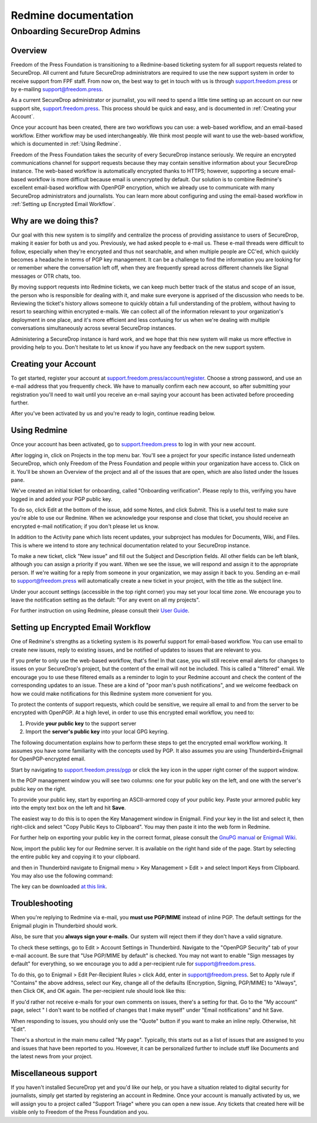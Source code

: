 Redmine documentation
=====================

.. _Onboarding SecureDrop Admins:

Onboarding SecureDrop Admins
----------------------------

.. _Overview:

Overview
^^^^^^^^

Freedom of the Press Foundation is transitioning to a Redmine-based
ticketing system for all support requests related to SecureDrop. All
current and future SecureDrop administrators are required to use the new
support system in order to receive support from FPF staff. From now on,
the best way to get in touch with us is through
`support.freedom.press <https://support.freedom.press>`_
or by e-mailing support@freedom.press.

As a current SecureDrop administrator or journalist, you will need to
spend a little time setting up an account on our new support site,
`support.freedom.press <https://support.freedom.press>`_.
This process should be quick and easy, and is documented in
:ref:`Creating your Account`.

Once your account has been created, there are two workflows you can use:
a web-based workflow, and an email-based workflow. Either workflow may
be used interchangeably. We think most people will want to use the
web-based workflow, which is documented in :ref:`Using Redmine`.

Freedom of the Press Foundation takes the security of every SecureDrop
instance seriously. We require an encrypted communications channel for
support requests because they may contain sensitive information about
your SecureDrop instance. The web-based workflow is automatically
encrypted thanks to HTTPS; however, supporting a secure email-based
workflow is more difficult because email is unencrypted by default. Our
solution is to combine Redmine's excellent email-based workflow with
OpenPGP encryption, which we already use to communicate with many
SecureDrop administrators and journalists. You can learn more about
configuring and using the email-based workflow in
:ref:`Setting up Encrypted Email Workflow`.

.. _Why are we doing this?:

Why are we doing this?
^^^^^^^^^^^^^^^^^^^^^^

Our goal with this new system is to simplify and centralize the process
of providing assistance to users of SecureDrop, making it easier for
both us and you. Previously, we had asked people to e-mail us. These
e-mail threads were difficult to follow, especially when they're
encrypted and thus not searchable, and when multiple people are CC'ed,
which quickly becomes a headache in terms of PGP key management. It can
be a challenge to find the information you are looking for or remember
where the conversation left off, when they are frequently spread across
different channels like Signal messages or OTR chats, too.

By moving support requests into Redmine tickets, we can keep much better
track of the status and scope of an issue, the person who is responsible
for dealing with it, and make sure everyone is apprised of the
discussion who needs to be. Reviewing the ticket's history allows
someone to quickly obtain a full understanding of the problem, without
having to resort to searching within encrypted e-mails. We can collect
all of the information relevant to your organization's deployment in one
place, and it's more efficient and less confusing for us when we're
dealing with multiple conversations simultaneously across several
SecureDrop instances.

Administering a SecureDrop instance is hard work, and we hope that this
new system will make us more effective in providing help to you. Don't
hesitate to let us know if you have any feedback on the new support
system.

.. _Creating your Account:

Creating your Account
^^^^^^^^^^^^^^^^^^^^^

To get started, register your account at
`support.freedom.press/account/register <https://support.freedom.press/account/register>`_.
Choose a strong password, and use an e-mail address that you frequently
check. We have to manually confirm each new account, so after submitting
your registration you'll need to wait until you receive an e-mail saying
your account has been activated before proceeding further.

|Registration|
|Activation|

After you've been activated by us and you're ready to login, continue
reading below.

.. _Using Redmine:

Using Redmine
^^^^^^^^^^^^^

Once your account has been activated, go to
`support.freedom.press <https://support.freedom.press>`_
to log in with your new account.

|Login|
|Home|

After logging in, click on Projects in the top menu bar. You'll see a
project for your specific instance listed underneath SecureDrop, which
only Freedom of the Press Foundation and people within your organization
have access to. Click on it. You'll be shown an Overview of the project
and all of the issues that are open, which are also listed under the
Issues pane.

We've created an initial ticket for onboarding, called "Onboarding
verification". Please reply to this, verifying you have logged in and
added your PGP public key.

To do so, click Edit at the bottom of the issue, add some Notes, and
click Submit. This is a useful test to make sure you're able to use our
Redmine. When we acknowledge your response and close that ticket, you
should receive an encrypted e-mail notification; if you don't please let
us know.

In addition to the Activity pane which lists recent updates, your
subproject has modules for Documents, Wiki, and Files. This is where we
intend to store any technical documentation related to your SecureDrop
instance.

To make a new ticket, click "New issue" and fill out the Subject and
Description fields. All other fields can be left blank, although you can
assign a priority if you want. When we see the issue, we will respond
and assign it to the appropriate person. If we're waiting for a reply
from someone in your organization, we may assign it back to you. Sending
an e-mail to support@freedom.press will automatically create a new
ticket in your project, with the title as the subject line.

Under your account settings (accessible in the top right corner) you may
set your local time zone. We encourage you to leave the notification
setting as the default: "For any event on all my projects".

For further instruction on using Redmine, please consult their `User
Guide <https://www.redmine.org/projects/redmine/wiki/User_Guide>`_.


.. _Setting up Encrypted Email Workflow:

Setting up Encrypted Email Workflow
^^^^^^^^^^^^^^^^^^^^^^^^^^^^^^^^^^^

One of Redmine's strengths as a ticketing system is its powerful support
for email-based workflow. You can use email to create new issues, reply
to existing issues, and be notified of updates to issues that are
relevant to you.

If you prefer to only use the web-based workflow, that's fine! In that
case, you will still receive email alerts for changes to issues on your
SecureDrop's project, but the content of the email will not be included.
This is called a "filtered" email. We encourage you to use these
filtered emails as a reminder to login to your Redmine account and check
the content of the corresponding updates to an issue. These are a kind
of "poor man's push notifications", and we welcome feedback on how we
could make notifications for this Redmine system more convenient for
you.

|FilteredEmail|

To protect the contents of support requests, which could be sensitive,
we require all email to and from the server to be encrypted with
OpenPGP. At a high level, in order to use this encrypted email workflow,
you need to:

1. Provide **your public key** to the support server
2. Import the **server's public key** into your local GPG keyring.

The following documentation explains how to perform these steps to get
the encrypted email workflow working. It assumes you have some
familiarity with the concepts used by PGP. It also assumes you are using
Thunderbird+Enigmail for OpenPGP-encrypted email.

Start by navigating to
`support.freedom.press/pgp <https://support.freedom.press/pgp>`_ or
click the key icon in the upper right corner of the support window.

|PGPicon|

In the PGP management window you will see two columns: one for your
public key on the left, and one with the server's public key on the
right.

|PGPsettings|

To provide your public key, start by exporting an ASCII-armored copy of
your public key. Paste your armored public key into the empty text box
on the left and hit **Save**.

The easiest way to do this is to open the Key Management window in Enigmail.
Find your key in the list and select it, then right-click and select "Copy
Public Keys to Clipboard". You may then paste it into the web form in Redmine.

For further help on exporting your public key in the correct format, please
consult the `GnuPG manual <https://www.gnupg.org/gph/en/manual/x56.html>`_ or
`Enigmail Wiki <https://enigmail.wiki/Key_Management#Distributing_your_public_key>`_.

Now, import the public key for our Redmine server. It is available on
the right hand side of the page. Start by selecting the entire public
key and copying it to your clipboard.

.. todo::  Provide a variety of mechanisms for importing the public key, either
   described here or with links to external documentation.

and then in Thunderbird navigate to Enigmail menu > Key Management >
Edit > and select Import Keys from Clipboard. You may also use the
following command:

.. todo:: The following key is a testing key, so this command is only a
   placeholder until the transition to a live key. DO NOT upload this key to
   keyservers.

    gpg --keyserver keys.gnupg.net --recv-keys
    5F7B9C54E9B27164909EDA6693359153A3BD4560

The key can be downloaded `at this
link <https://freedom.press/sites/default/files/redmine_key.asc>`_.

.. _Troubleshooting:

Troubleshooting
^^^^^^^^^^^^^^^

When you're replying to Redmine via e-mail, you **must use PGP/MIME**
instead of inline PGP. The default settings for the Enigmail plugin in
Thunderbird should work.

Also, be sure that you **always sign your e-mails**. Our system will
reject them if they don't have a valid signature.

To check these settings, go to Edit > Account Settings in Thunderbird.
Navigate to the "OpenPGP Security" tab of your e-mail account. Be sure
that "Use PGP/MIME by default" is checked. You may not want to enable
"Sign messages by default" for everything, so we encourage you to add a
per-recipient rule for support@freedom.press.

To do this, go to Enigmail > Edit Per-Recipient Rules > click Add, enter
in support@freedom.press. Set to Apply rule if "Contains" the above
address, select our Key, change all of the defaults (Encryption,
Signing, PGP/MIME) to "Always", then Click OK, and OK again. The
per-recipient rule should look like this:

|Per-recipientRule|

If you'd rather not receive e-mails for your own comments on issues,
there's a setting for that. Go to the "My account" page, select " I
don't want to be notified of changes that I make myself" under "Email
notifications" and hit Save.

When responding to issues, you should only use the "Quote" button if you
want to make an inline reply. Otherwise, hit "Edit".

There's a shortcut in the main menu called "My page". Typically, this
starts out as a list of issues that are assigned to you and issues that
have been reported to you. However, it can be personalized further to
include stuff like Documents and the latest news from your project.

.. _Miscellaneous support:

Miscellaneous support
^^^^^^^^^^^^^^^^^^^^^

If you haven't installed SecureDrop yet and you'd like our help, or you
have a situation related to digital security for journalists, simply get
started by registering an account in Redmine. Once your account is
manually activated by us, we will assign you to a project called
"Support Triage" where you can open a new issue. Any tickets that
created here will be visible only to Freedom of the Press Foundation and
you.

.. |Registration| image:: images/register.png
.. |Activation| image:: images/activated.png
.. |Login| image:: images/login.png
.. |Home| image:: images/home.png
.. |FilteredEmail| image:: images/filtered_email.png
.. |Per-recipientRule| image:: images/per_recipient_rule.png
.. |PGPicon| image:: images/pgp_icon.png
.. |PGPsettings| image:: images/pgp.png
